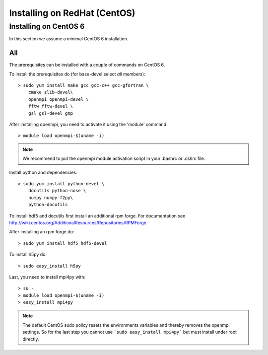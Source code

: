 Installing on RedHat (CentOS)
=============================

Installing on CentOS 6
~~~~~~~~~~~~~~~~~~~~~~~

In this section we assume a minimal CentOS 6 installation.

All
---
The prerequisites can be installed with a couple of commands
on CentOS 6. 

To install the prerequisites do (for base-devel select *all* members)::

    > sudo yum install make gcc gcc-c++ gcc-gfortran \
	cmake zlib-devel\
	openmpi openmpi-devel \
	fftw fftw-devel \
	gsl gsl-devel gmp
	
After installing openmpi, you need to activate it using the 'module'
command::
    
    > module load openmpi-$(uname -i)

.. note::

    We recommend to put the openmpi module activation script
    in your .bashrc or .cshrc file.

Install python and dependencies::

    > sudo yum install python-devel \
	docutils python-nose \
	numpy numpy-f2py\
	python-docutils

To install hdf5 and docutils first install an additional rpm forge.
For documentation see http://wiki.centos.org/AdditionalResources/Repositories/RPMForge

After installing an rpm forge do::

    > sudo yum install hdf5 hdf5-devel
    
To install h5py do::

    > sudo easy_install h5py
    
Last, you need to install mpi4py with::

    > su -
    > module load openmpi-$(uname -i)
    > easy_install mpi4py

.. note::
    
    The default CentOS sudo policy resets the environments variables and
    thereby removes the openmpi settings. So for the last step
    you cannot use ```sudo easy_install mpi4py``` but must install
    under root directly.

